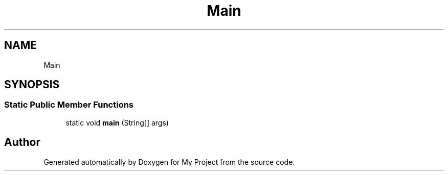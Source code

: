 .TH "Main" 3 "Sun Feb 14 2021" "My Project" \" -*- nroff -*-
.ad l
.nh
.SH NAME
Main
.SH SYNOPSIS
.br
.PP
.SS "Static Public Member Functions"

.in +1c
.ti -1c
.RI "static void \fBmain\fP (String[] args)"
.br
.in -1c

.SH "Author"
.PP 
Generated automatically by Doxygen for My Project from the source code\&.
